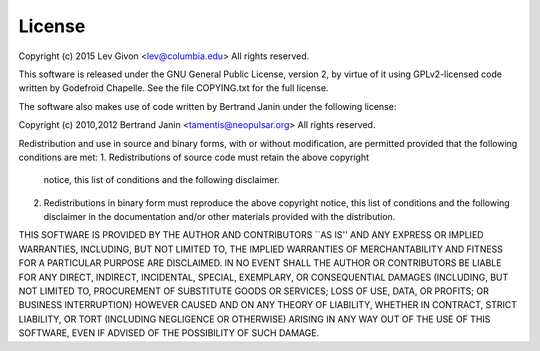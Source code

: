 .. -*- rst -*-

License
=======
Copyright (c) 2015 Lev Givon <lev@columbia.edu>
All rights reserved.

This software is released under the GNU General Public License, version 2, by
virtue of it using GPLv2-licensed code written by Godefroid Chapelle. See the
file COPYING.txt for the full license.

The software also makes use of code written by Bertrand Janin under the
following license:

Copyright (c) 2010,2012 Bertrand Janin <tamentis@neopulsar.org>
All rights reserved.

Redistribution and use in source and binary forms, with or without
modification, are permitted provided that the following conditions
are met:
1. Redistributions of source code must retain the above copyright
   notice, this list of conditions and the following disclaimer.
2. Redistributions in binary form must reproduce the above copyright
   notice, this list of conditions and the following disclaimer in the
   documentation and/or other materials provided with the distribution.

THIS SOFTWARE IS PROVIDED BY THE AUTHOR AND CONTRIBUTORS ``AS IS'' AND
ANY EXPRESS OR IMPLIED WARRANTIES, INCLUDING, BUT NOT LIMITED TO, THE
IMPLIED WARRANTIES OF MERCHANTABILITY AND FITNESS FOR A PARTICULAR PURPOSE
ARE DISCLAIMED.  IN NO EVENT SHALL THE AUTHOR OR CONTRIBUTORS BE LIABLE
FOR ANY DIRECT, INDIRECT, INCIDENTAL, SPECIAL, EXEMPLARY, OR CONSEQUENTIAL
DAMAGES (INCLUDING, BUT NOT LIMITED TO, PROCUREMENT OF SUBSTITUTE GOODS
OR SERVICES; LOSS OF USE, DATA, OR PROFITS; OR BUSINESS INTERRUPTION)
HOWEVER CAUSED AND ON ANY THEORY OF LIABILITY, WHETHER IN CONTRACT, STRICT
LIABILITY, OR TORT (INCLUDING NEGLIGENCE OR OTHERWISE) ARISING IN ANY WAY
OUT OF THE USE OF THIS SOFTWARE, EVEN IF ADVISED OF THE POSSIBILITY OF
SUCH DAMAGE.
